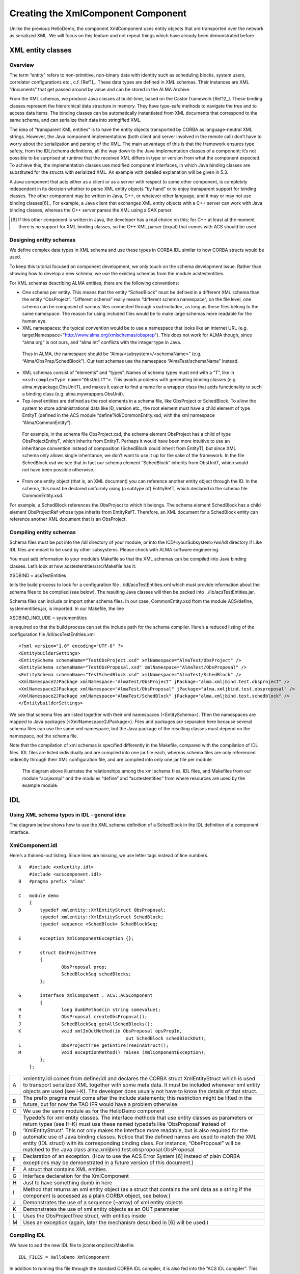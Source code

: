 ===================================
Creating the XmlComponent Component
===================================

Unlike the previous HelloDemo, the component XmlComponent uses entity objects that are transported over the network as serialized XML. We will focus on this feature and not repeat things which have already been demonstrated before. 

------------------
XML entity classes
------------------

Overview
--------

The term “entity” refers to non-primitive, non-binary data with identity such as scheduling blocks, system users, correlator configurations etc., c.f. [Ref1]_. These data types are defined in XML schemas. Their instances are XML “documents” that get passed around by value and can be stored in the ALMA Archive. 

From the XML schemas, we produce Java classes at build-time, based on the Castor framework [Ref12_]. These binding classes represent the hierarchical data structure in memory. They have type-safe methods to navigate the tree and to access data items. The binding classes can be automatically instantiated from XML documents that correspond to the same schema, and can serialize their data into stringified XML. 

The idea of “transparent XML entities” is to have the entity objects transported by CORBA as language-neutral XML strings. However, the Java component implementations (both client and server involved in the remote call) don’t have to worry about the serialization and parsing of the XML. The main advantage of this is that the framework ensures type safety, from the IDL/schema definitions, all the way down to the Java implementation classes of a component; it’s not possible to be surprised at runtime that the received XML differs in type or version from what the component expected. To achieve this, the implementation classes use modified component interfaces, in which Java binding classes are substituted for the structs with serialized XML. An example with detailed explanation will be given in 5.3.

A Java component that acts either as a client or as a server with respect to some other component, is completely independent in its decision whether to parse XML entity objects “by hand” or to enjoy transparent support for binding classes. The other component may be written in Java, C++, or whatever other language, and it may or may not use binding classes[6]_. 
For example, a Java client that exchanges XML entity objects with a C++ server can work with Java binding classes, whereas the C++ server parses the XML using a SAX parser. 

.. [6] If this other component is written in Java, the developer has a real choice on this; for C++ at least at the moment there is no support for XML binding classes, so the C++ XML parser (expat) that comes with ACS should be used.

Designing entity schemas
------------------------

We define complex data types in XML schema and use these types in CORBA IDL similar to how CORBA structs would be used.

To keep this tutorial focused on component development, we only touch on the schema development issue. Rather than showing how to develop a new schema, we use the existing schemas from the module acstestentities. 

For XML schemas describing ALMA entities, there are the following conventions:

* One schema per entity. This means that the entity “SchedBlock“ must be defined in a different XML schema than the entity “ObsProject”. “Different schema” really means “different schema namespace”; on the file level, one schema can be composed of various files connected through <xsd:include>, as long as these files belong to the same namespace. The reason for using included files would be to make large schemas more readable for the human eye.

* XML namespaces: the typical convention would be to use a namespace that looks like an internet URL (e.g. targetNamespace="http://www.alma.org/xmlschemas/obsprep"). This does not work for ALMA though, since “alma.org” is not ours, and “alma.int” conflicts with the integer type in Java. 
 Thus in ALMA, the namespace should be “Alma/<subsystem>/<schemaName>” (e.g. “Alma/ObsPrep/SchedBlock”). Our test schemas use the namespace “AlmaTest/schemaName” instead.
 
* XML schemas consist of “elements” and “types”. Names of schema types must end with a “T”, like in ``<xsd:complexType name="ObsUnitT">``. This avoids problems with generating binding classes (e.g. alma.mypackage.ObsUnitT), and makes it easier to find a name for a wrapper class that adds functionality to such a binding class (e.g. alma.mywrappers.ObsUnit).

* Top-level entities are defined as the root elements in a schema file, like ObsProject or SchedBlock. To allow the system to store administrational data like ID, version etc., the root element must have a child element of type EntityT (defined in the ACS module “define”/idl/CommonEntity.xsd, with the xml namespace “Alma/CommonEntity”). 
 For example, in the schema file ObsProject.xsd, the schema element ObsProject has a child of type ObsProjectEntityT, which inherits from EntityT.
 Perhaps it would have been more intuitive to use an inheritance convention instead of composition (SchedBlock could inherit from EntityT), but since XML schema only allows single inheritance, we don’t want to use it up for the sake of the framework. In the file SchedBlock.xsd we see that in fact our schema element “SchedBlock” inherits from ObsUnitT, which would not have been possible otherwise. 
 
* From one entity object (that is, an XML document) you can reference another entity object through the ID. In the schema, this must be declared uniformly using (a subtype of) EntityRefT, which declared in the schema file CommonEntity.xsd. 
For example, a SchedBlock references the ObsProject to which it belongs. The schema element SchedBlock has a child element ObsProjectRef whose type inherits from EntityRefT. Therefore, an XML document for a SchedBlock entity can reference another XML document that is an ObsProject.

Compiling entity schemas
------------------------

Schema files must be put into the /idl directory of your module, or into the ICD/<yourSubsystem>/ws/idl directory if Like IDL files are meant to be used by other subsystems. Please check with ALMA software engineering.

You must add information to your module’s Makefile so that the XML schemas can be compiled into Java binding classes. Let’s look at how acstestentities/src/Makefile has it:

XSDBIND = acsTestEntities

tells the build process to look for a configuration file ../idl/acsTestEntities.xml which must provide information about the schema files to be compiled (see below). The resulting Java classes will then be packed into ../lib/acsTestEntities.jar. 

Schema files can include or import other schema files. In our case, CommonEntity.xsd from the module ACS/define, systementities.jar, is imported. In our Makefile, the line

XSDBIND_INCLUDE = systementities

is required so that the build process can set the include path for the schema compiler.
Here’s a reduced listing of the configuration file /idl/acsTestEntities.xml

.. highlightlang:: xml

::

    <?xml version="1.0" encoding="UTF-8" ?> 
    <EntitybuilderSettings>
    <EntitySchema schemaName="TestObsProject.xsd" xmlNamespace="AlmaTest/ObsProject" /> 
    <EntitySchema schemaName="TestObsProposal.xsd" xmlNamespace="AlmaTest/ObsProposal" /> 
    <EntitySchema schemaName="TestSchedBlock.xsd" xmlNamespace="AlmaTest/SchedBlock" /> 
    <XmlNamespace2JPackage xmlNamespace="AlmaTest/ObsProject" jPackage="alma.xmljbind.test.obsproject" /> 
    <XmlNamespace2JPackage xmlNamespace="AlmaTest/ObsProposal" jPackage="alma.xmljbind.test.obsproposal" /> 
    <XmlNamespace2JPackage xmlNamespace="AlmaTest/SchedBlock" jPackage="alma.xmljbind.test.schedblock" /> 
    </EntitybuilderSettings>

We see that schema files are listed together with their xml namespaces (<EntitySchema>). Then the namespaces are mapped to Java packages (<XmlNamespace2JPackage>). Files and packages are separated here because several schema files can use the same xml namespace, but the Java package of the resulting classes must depend on the namespace, not the schema file.

Note that the compilation of xml schemas is specified differently in the Makefile, compared with the compilation of IDL files. IDL files are listed individually and are compiled into one jar file each, whereas schema files are only referenced indirectly through their XML configuration file, and are compiled into only one jar file per module.

.. figure:: jcontexample.png

   The diagram above illustrates the relationships among the xml schema files, IDL files, and Makefiles from our module “acsjexmpl” and the modules “define” and “acstestentities” from where resources are used by the example module.

---
IDL
---

Using XML schema types in IDL - general idea
--------------------------------------------

The diagram below shows how to use the XML schema definition of a SchedBlock in the IDL definition of a component interface.

.. figure:: schema_definition.png

XmlComponent.idl
----------------

Here’s a thinned-out listing. Since lines are missing, we use letter tags instead of line numbers.

.. highlightlang:: idl

::

    A   #include <xmlentity.idl> 
        #include <acscomponent.idl>
    B   #pragma prefix "alma"

    C   module demo
        {
    D       typedef xmlentity::XmlEntityStruct ObsProposal;
            typedef xmlentity::XmlEntityStruct SchedBlock;
            typedef sequence <SchedBlock> SchedBlockSeq;

    E       exception XmlComponentException {}; 

    F       struct ObsProjectTree
            {
                    ObsProposal prop;
                    SchedBlockSeq schedBlocks;
            };

    G       interface XmlComponent : ACS::ACSComponent
            {
    H               long dumbMethod(in string somevalue);                 
    I               ObsProposal createObsProposal();
    J               SchedBlockSeq getAllSchedBlocks();
    K               void xmlInOutMethod(in ObsProposal opsPropIn, 
                                            out SchedBlock schedBlockOut);                                
    L               ObsProjectTree getEntireTreeInAStruct();                
    M               void exceptionMethod() raises (XmlComponentException);
            };
        };

===  =====================
A    
     xmlentity.idl comes from define/idl and declares the CORBA struct XmlEntityStruct which is used to transport serialized XML together with some meta data. It must be included whenever xml entity objects are used (see I-K). The developer does usually not have to know the details of that struct.
B
     The prefix pragma must come after the include statements; this restriction might be lifted in the future, but for now the TAO IFR would have a problem otherwise.
C
     We use the same module as for the HelloDemo component
D
     Typedefs for xml entity classes. The interface methods that use entity classes as parameters or return types (see H-K) must use these named typedefs like ‘ObsProposal’ instead of ‘XmlEntityStruct’. This not only makes the interface more readable, but is also required for the automatic use of Java binding classes.
     Notice that the defined names are used to match the XML entity (IDL struct) with its corresponding binding class. For instance, “ObsProposal” will be matched to the Java class alma.xmljbind.test.obsproposal.ObsProposal. 
E
     Declaration of an exception. (How to use the ACS Error System [6] instead of plain CORBA exceptions may be demonstrated in a future version of this document.)
F
     A struct that contains XML entities.
G
     Interface declaration for the XmlComponent
H
     Just to have something dumb in here
I
     Method that returns an xml entity object (as a struct that contains the xml data as a string if the component is accessed as a plain CORBA object, see below.)
J
     Demonstrates the use of a sequence (~array) of xml entity objects
K
     Demonstrates the use of xml entity objects as an OUT parameter
L
     Uses the ObsProjectTree struct, with entities inside
M
     Uses an exception (again, later the mechanism described in [6] will be used.)
===  =====================

Compiling IDL
-------------

We have to add the new IDL file to jcontexmpl/src/Makefile: ::

    IDL_FILES = HelloDemo XmlComponent

In addition to running this file through the standard CORBA IDL compiler, it is also fed into the “ACS IDL compiler”. This tool gets started by the build process, so you never have to see it; the interested reader can find it in the CVS module ACS/…/XmlIdl. The ACS IDL compiler creates additional Java classes which the CORBA IDL compiler would not create. They are used for working with Java XML binding classes instead of plain XML strings, see 5.1.1.

In the Makefile, the line ::

    XML_IDL = "ObsProposal=alma.xmljbind.test.obsproposal.ObsProposal; \
            SchedBlock=alma.xmljbind.test.schedblock.SchedBlock"

provides the mapping from IDL typedefs (see lines 6-8) to Java binding classes (conceptually: to the schema that defines the entities).

The Java files that are produced from XmlComponent.idl are 

=======================  =====================
Functional interfaces    XmlComponentOperations.class, XmlComponentJ.class
Client-side CORBA        _XmlComponentStub.class, XmlComponent.class
Server-side CORBA        XmlComponentPOA.class, XmlComponentPOATie.class
Helper & holder classes  
                         ObsProposalHelper.class, ObsProposalHolder.class, SchedBlockHelper.class, SchedBlockHolder.class, SchedBlockSeqHelper.class, SchedBlockSeqHolder.class, SchedBlockSeqJHolder.class, XmlComponentHelper.class, XmlComponentHolder.class
=======================  =====================

The classes shown in normal print are mandated by CORBA standards and generated by the CORBA IDL compiler, while the italicized classes are required by the ACS framework and are generated by the ACS IDL compiler.

------------------------
Component Implementation
------------------------

In section 5.2, we saw the IDL file with the typedefs for the entity classes, and their use in the methods of the XmlComponent interface. 

The following two functional interfaces have been generated for XmlComponent. The component implementation must implement one of them:

* XmlComponentOperations uses serialized XML; if the component implemented this interface, it would have to parse and serialize the xml entity objects “manually”. 
* XmlComponentJ uses Java binding classes; the container will offer transparent parsing and serialization of XML.

We will choose the convenience and type-safety offered when implementing XmlComponentJ. The interface generated by the ACS IDL compiler is listed below (Javadoc lines omitted).

.. highlightlang:: java

::

    01 package alma.demo;
    02 
    03 /**
    04  * XML binding class aware ACS component interface XmlComponentJ */
    05 public interface XmlComponentJ extends alma.ACS.ACSComponentOperations
    06 {
    10     public int dumbMethod(String somevalue);
    11
    15     public alma.xmljbind.test.obsproposal.ObsProposal createObsProposal();
    16 
    25     public alma.xmljbind.test.schedblock.SchedBlock[] getAllSchedBlocks();
    26 
    30     public void addNewSchedBlocks(
                        alma.xmljbind.test.schedblock.SchedBlock[] newSchedBlocks);
    31 
    35     public void xmlInOutMethod(
                        alma.xmljbind.test.obsproposal.ObsProposal opsPropIn, 
                        alma.demo.SchedBlockHolder schedBlockOut);
    36 
    40     public alma.demo.ObsProjectTreeJ getEntireTreeInAStruct();
    41 
    50     public void exceptionMethod()
    51         throws alma.demo.XmlComponentException;
    53 }
    
Comparing this with the IDL definition, we see that binding classes like alma.xmljbind.test.schedblock.SchedBlock are used whenever the IDL contained a typedef’d entity struct. In addition to this direct substitution, the ACS IDL compiler created the class ObsProjectTreeJ which contains binding classes, thus substituting the IDL struct ObsProjectTree as the return type of the method getEntireTreeInAStruct();

Let’s look at the implementation of the method createObsProposal().

::

    121   public ObsProposal createObsProposal()
    122   {
    123     ObsProposal obsProp = new ObsProposal();
    124     
    125     try
    126     {
    127       ObsProposalEntityT entity = new ObsProposalEntityT();
    128       m_containerServices.assignUniqueEntityId(entity);
    129       obsProp.setObsProposalEntity(entity);
    130       
    131       obsProp.setPerformanceGoals(
                    "peak performance enduring a 24-7-365 schedule.");
    132     }
    133     catch (ContainerException e)
    134     {
    135       m_logger.log(Level.SEVERE, "failed to create ObsProposal. ", e);
    136     }
    137     
    138     return obsProp;
    139   }
    
We see that the Java class ObsProposal has type-safe methods like “setPerformanceGoals” or “setObsProposalEntity”. 
The latter takes an object of type ObsProposalEntityT, also generated by the binding framework. It is used to store administrational information about the ObsProposal object, most important the object ID. 

For a new entity object, a valid and unique object ID can be obtained conveniently through a call to ContainerServices#assignUniqueEntityId, for which the container collaborates with the archive. If the archive is not present, it defaults to using random numbers which should be almost always unique (2^64).

Our method implementation simply returns the top-level Java object for the ObsProposal. The container framework will then automatically serialize it to XML, embed the string in the XmlEntity CORBA struct, and send it to the client using CORBA. If the client is another Java component, its container will automatically create an ObsProposal class and fill it with the data from the serialized XML. 

To keep the size of this tutorial small, the implementations of the other methods are not listed here. They are meant to serve as more detailed examples, for which the source code of the module jcontexmpl should be retrieved anyway. 
Alternatively, the code listing can be found online at the ACS documentation site:
http://www.eso.org/projects/alma/develop/acs/OnlineDocs/jcontexmpl/doc/html/XmlComponentImpl_8java-source.html 

To see how the code would look like if the component would implement XmlComponentOperations, take a look at the inner class XmlComponentHelper::IFTranslator.